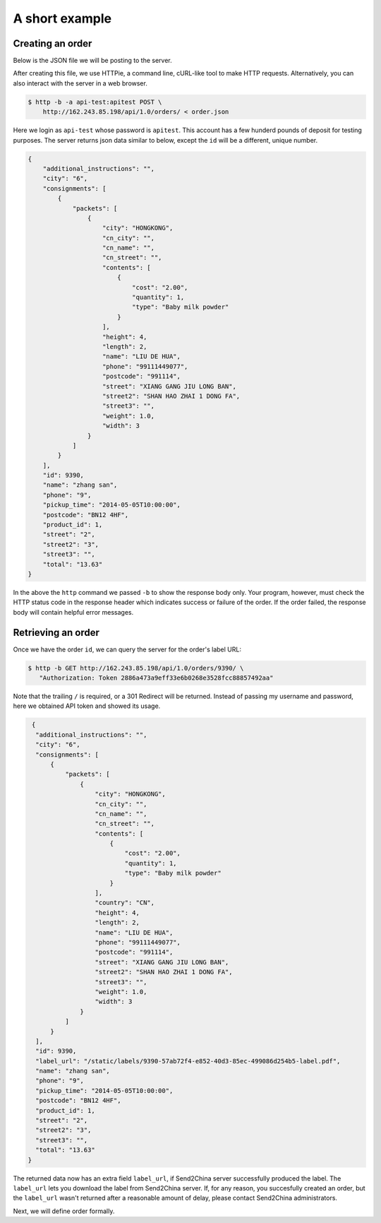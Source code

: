 A short example
================

Creating an order
-----------------

Below is the JSON file we will be posting to the server.

.. code-block:: json
   :caption: order.json

   {
       "product_id": 1,
       "name": "zhang san",
       "street": "2",
       "street2": "3",
       "city": "6",
       "postcode": "BN12 4HF",
       "phone": "9",
       "additional_instructions": "",
       "pickup_time": "2014-05-05T10:00:00",
       "consignments": [
          {
               "name": "LIU DE HUA",
               "street": "XIANG GANG JIU LONG BAN",
               "street2": "SHAN HAO ZHAI 1 DONG FA",
               "street3": "",
               "city": "HONGKONG",
               "postcode": "991114",
               "country": "CN",
               "phone": "99111449077",
               "cn_name": "",
               "cn_city": "",
               "cn_street": "",
               "packets": [
                 {
                     "weight": 1.0,
                     "length": 2,
                     "width": 3,
                     "height": 4,
                     "contents": [
                         {
                             "type": "Baby milk powder",
                             "quantity": 1,
                             "cost": "2.00"
                         }
                     ]
                 }
                ]
          }
       ]
   }

After creating this file, we use HTTPie, a command line, cURL-like
tool to make HTTP requests. Alternatively, you can also interact with
the server in a web browser.

.. code-block:: sh

   $ http -b -a api-test:apitest POST \
       http://162.243.85.198/api/1.0/orders/ < order.json

Here we login as ``api-test`` whose password is ``apitest``. This
account has a few hunderd pounds of deposit for testing purposes. The
server returns json data similar to below, except the ``id`` will be a
different, unique number.

.. code-block:: json

    {
        "additional_instructions": "",
        "city": "6",
        "consignments": [
            {
                "packets": [
                    {
                        "city": "HONGKONG",
                        "cn_city": "",
                        "cn_name": "",
                        "cn_street": "",
                        "contents": [
                            {
                                "cost": "2.00",
                                "quantity": 1,
                                "type": "Baby milk powder"
                            }
                        ],
                        "height": 4,
                        "length": 2,
                        "name": "LIU DE HUA",
                        "phone": "99111449077",
                        "postcode": "991114",
                        "street": "XIANG GANG JIU LONG BAN",
                        "street2": "SHAN HAO ZHAI 1 DONG FA",
                        "street3": "",
                        "weight": 1.0,
                        "width": 3
                    }
                ]
            }
        ],
        "id": 9390,
        "name": "zhang san",
        "phone": "9",
        "pickup_time": "2014-05-05T10:00:00",
        "postcode": "BN12 4HF",
        "product_id": 1,
        "street": "2",
        "street2": "3",
        "street3": "",
        "total": "13.63"
    }

In the above the ``http`` command we passed ``-b`` to show the
response body only. Your program, however, must check the HTTP status code in
the response header which indicates success or failure of the order. If
the order failed, the response body will contain helpful error messages.

Retrieving an order
-------------------

Once we have the order ``id``, we can query the server for the order's label URL:

.. code-block:: sh

   $ http -b GET http://162.243.85.198/api/1.0/orders/9390/ \
      "Authorization: Token 2886a473a9eff33e6b0268e3528fcc88857492aa"

Note that the trailing ``/`` is required, or a 301 Redirect will be
returned. Instead of passing my username and password, here we obtained
API token and showed its usage.

.. code-block:: json

   {
    "additional_instructions": "",
    "city": "6",
    "consignments": [
        {
            "packets": [
                {
                    "city": "HONGKONG",
                    "cn_city": "",
                    "cn_name": "",
                    "cn_street": "",
                    "contents": [
                        {
                            "cost": "2.00",
                            "quantity": 1,
                            "type": "Baby milk powder"
                        }
                    ],
                    "country": "CN",
                    "height": 4,
                    "length": 2,
                    "name": "LIU DE HUA",
                    "phone": "99111449077",
                    "postcode": "991114",
                    "street": "XIANG GANG JIU LONG BAN",
                    "street2": "SHAN HAO ZHAI 1 DONG FA",
                    "street3": "",
                    "weight": 1.0,
                    "width": 3
                }
            ]
        }
    ],
    "id": 9390,
    "label_url": "/static/labels/9390-57ab72f4-e852-40d3-85ec-499086d254b5-label.pdf",
    "name": "zhang san",
    "phone": "9",
    "pickup_time": "2014-05-05T10:00:00",
    "postcode": "BN12 4HF",
    "product_id": 1,
    "street": "2",
    "street2": "3",
    "street3": "",
    "total": "13.63"
  }

The returned data now has an extra field ``label_url``, if Send2China
server successfully produced the label. The ``label_url`` lets you
download the label from Send2China server. If, for any reason, you
succesfully created an order, but the ``label_url`` wasn't returned
after a reasonable amount of delay, please contact Send2China
administrators.

Next, we will define order formally.

